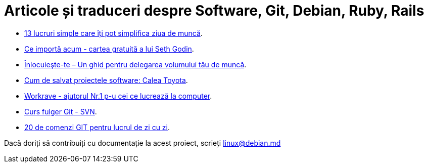 = Articole și traduceri despre Software, Git, Debian, Ruby, Rails

* link:13-lucruri-simple-pentru-a-simplifica-ziua-de-muncă.html[13 lucruri simple care îți pot simplifica ziua de muncă].
* link:ce-importă-acum.html[Ce importă acum - cartea gratuită a lui
Seth Godin].
* link:înlocuieşte-te–un-ghid-pentru-delegarea-volumului-tău-de-muncă.html[Înlocuieşte-te – Un ghid pentru delegarea volumului tău de muncă].
* link:cum-de-salvat-proiectele-software-calea-toyota.html[Cum de salvat proiectele software: Calea Toyota].
* link:workrave-si-lucrul-acasa.html[Workrave - ajutorul Nr.1 p-u cei ce lucrează la computer].
* link:svn-ro.html[Curs fulger Git - SVN].
* link:everyday-ro.html[20 de comenzi GIT pentru lucrul de zi cu zi].

Dacă doriți să contribuiți cu documentație la acest proiect, scrieți linux@debian.md
